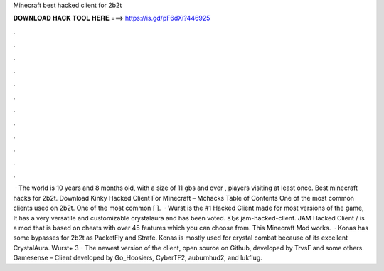 Minecraft best hacked client for 2b2t

𝐃𝐎𝐖𝐍𝐋𝐎𝐀𝐃 𝐇𝐀𝐂𝐊 𝐓𝐎𝐎𝐋 𝐇𝐄𝐑𝐄 ===> https://is.gd/pF6dXi?446925

.

.

.

.

.

.

.

.

.

.

.

.

 · The world is 10 years and 8 months old, with a size of ‭11 gbs and over , players visiting at least once. Best minecraft hacks for 2b2t. Download Kinky Hacked Client For Minecraft – Mchacks Table of Contents One of the most common clients used on 2b2t. One of the most common [ ].  · Wurst is the #1 Hacked Client made for most versions of the game, It has a very versatile and customizable crystalaura and has been voted. вЂє jam-hacked-client. JAM Hacked Client / is a mod that is based on cheats with over 45 features which you can choose from. This Minecraft Mod works.  · Konas has some bypasses for 2b2t as PacketFly and Strafe. Konas is mostly used for crystal combat because of its excellent CrystalAura. Wurst+ 3 - The newest version of the client, open source on Github, developed by TrvsF and some others. Gamesense – Client developed by Go_Hoosiers, CyberTF2, auburnhud2, and lukflug.